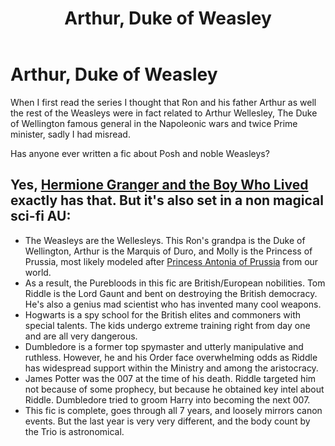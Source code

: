 #+TITLE: Arthur, Duke of Weasley

* Arthur, Duke of Weasley
:PROPERTIES:
:Author: DrTacoLord
:Score: 8
:DateUnix: 1609276109.0
:DateShort: 2020-Dec-30
:FlairText: Discussion
:END:
When I first read the series I thought that Ron and his father Arthur as well the rest of the Weasleys were in fact related to Arthur Wellesley, The Duke of Wellington famous general in the Napoleonic wars and twice Prime minister, sadly I had misread.

Has anyone ever written a fic about Posh and noble Weasleys?


** Yes, [[https://www.tthfanfic.org/Story-30822/DianeCastle+Hermione+Granger+and+the+Boy+Who+Lived.htm#pt][Hermione Granger and the Boy Who Lived]] exactly has that. But it's also set in a non magical sci-fi AU:

- The Weasleys are the Wellesleys. This Ron's grandpa is the Duke of Wellington, Arthur is the Marquis of Duro, and Molly is the Princess of Prussia, most likely modeled after [[https://royalwatcherblog.com/2020/04/28/princess-antonia-duchess-of-wellington/][Princess Antonia of Prussia]] from our world.
- As a result, the Purebloods in this fic are British/European nobilities. Tom Riddle is the Lord Gaunt and bent on destroying the British democracy. He's also a genius mad scientist who has invented many cool weapons.
- Hogwarts is a spy school for the British elites and commoners with special talents. The kids undergo extreme training right from day one and are all very dangerous.
- Dumbledore is a former top spymaster and utterly manipulative and ruthless. However, he and his Order face overwhelming odds as Riddle has widespread support within the Ministry and among the aristocracy.
- James Potter was the 007 at the time of his death. Riddle targeted him not because of some prophecy, but because he obtained key intel about Riddle. Dumbledore tried to groom Harry into becoming the next 007.
- This fic is complete, goes through all 7 years, and loosely mirrors canon events. But the last year is very very different, and the body count by the Trio is astronomical.
:PROPERTIES:
:Author: InquisitorCOC
:Score: 6
:DateUnix: 1609309546.0
:DateShort: 2020-Dec-30
:END:
